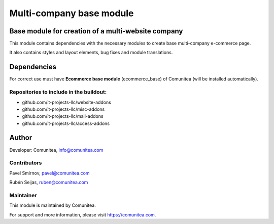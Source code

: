 Multi-company base module
=========================

Base module for creation of a multi-website company
---------------------------------------------------

This module contains dependencies with the necessary modules to create base multi-company e-commerce page.

It also contains styles and layout elements, bug fixes and module translations.

Dependencies
------------

For correct use must have **Ecommerce base module** (ecommerce_base) of Comunitea (will be installed automatically).

Repositories to include in the buildout:
~~~~~~~~~~~~~~~~~~~~~~~~~~~~~~~~~~~~~~~~

* github.com/it-projects-llc/website-addons
* github.com/it-projects-llc/misc-addons
* github.com/it-projects-llc/mail-addons
* github.com/it-projects-llc/access-addons

Author
------

Developer: Comunitea, info@comunitea.com

Contributors
~~~~~~~~~~~~

Pavel Smirnov, pavel@comunitea.com

Rubén Seijas, ruben@comunitea.com

Maintainer
~~~~~~~~~~

This module is maintained by Comunitea.

For support and more information, please visit https://comunitea.com.
